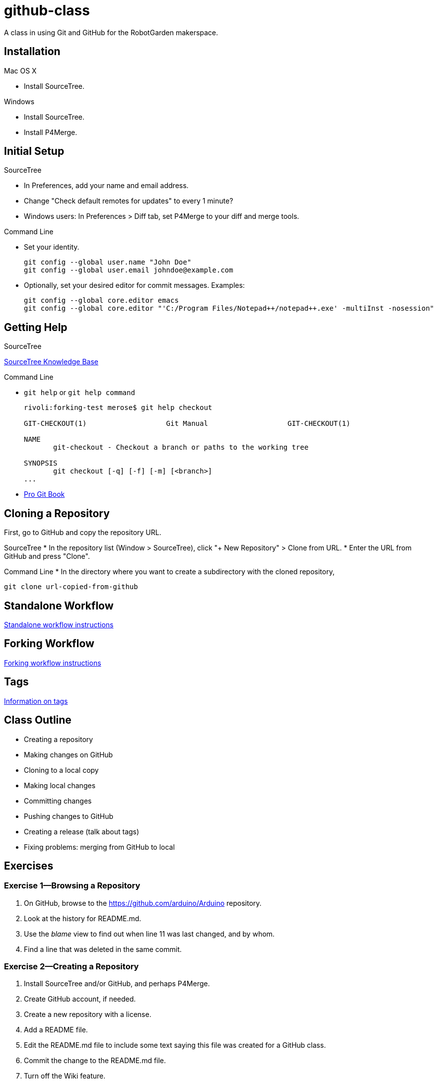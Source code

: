 = github-class
A class in using Git and GitHub for the RobotGarden makerspace.

== Installation

Mac OS X

* Install SourceTree.

Windows

* Install SourceTree.

* Install P4Merge.

== Initial Setup

SourceTree

* In Preferences, add your name and email address.

* Change "Check default remotes for updates" to every 1 minute?

* Windows users: In Preferences > Diff tab, set P4Merge to your diff and merge tools.

Command Line

* Set your identity.

        git config --global user.name "John Doe"
        git config --global user.email johndoe@example.com

* Optionally, set your desired editor for commit messages. Examples:

        git config --global core.editor emacs
        git config --global core.editor "'C:/Program Files/Notepad++/notepad++.exe' -multiInst -nosession"

== Getting Help

SourceTree

link:https://confluence.atlassian.com/display/SOURCETREEKB/SourceTree+Knowledge+Base+Home?continue=https%3A%2F%2Fconfluence.atlassian.com%2Fdisplay%2FSOURCETREEKB%2FSourceTree%2BKnowledge%2BBase%2BHome&application=cac[SourceTree Knowledge Base]

Command Line

* `git help` or `git help command`
+
----
rivoli:forking-test merose$ git help checkout
        
GIT-CHECKOUT(1)                   Git Manual                   GIT-CHECKOUT(1)
        
NAME
       git-checkout - Checkout a branch or paths to the working tree
        
SYNOPSIS
       git checkout [-q] [-f] [-m] [<branch>]
...
----

* link:https://git-scm.com/book/en/v2[Pro Git Book]

== Cloning a Repository

First, go to GitHub and copy the repository URL.

SourceTree
* In the repository list (Window > SourceTree), click "+ New Repository" > Clone from URL.
* Enter the URL from GitHub and press "Clone".

Command Line
* In the directory where you want to create a subdirectory with the cloned repository,

        git clone url-copied-from-github


== Standalone Workflow

link:standalone.asciidoc[Standalone workflow instructions]

== Forking Workflow

link:forking.asciidoc[Forking workflow instructions]

== Tags

link:tags.asciidoc[Information on tags]

== Class Outline

* Creating a repository
* Making changes on GitHub
* Cloning to a local copy
* Making local changes
* Committing changes
* Pushing changes to GitHub
* Creating a release (talk about tags)
* Fixing problems: merging from GitHub to local

== Exercises

=== Exercise 1--Browsing a Repository

. On GitHub, browse to the https://github.com/arduino/Arduino repository.
. Look at the history for README.md.
. Use the _blame_ view to find out when line 11 was last changed, and by whom.
. Find a line that was deleted in the same commit.

=== Exercise 2--Creating a Repository

. Install SourceTree and/or GitHub, and perhaps P4Merge.
. Create GitHub account, if needed.
. Create a new repository with a license.
. Add a README file.
. Edit the README.md file to include some text saying this file was created for a GitHub class.
. Commit the change to the README.md file.
. Turn off the Wiki feature.
. Look at the commit history, and view the commit where you edited the README.md file.

=== Exercise 2

=== Exercise 3

=== Exercise 4

== Notes

GitHub does not use git-flow: http://scottchacon.com/2011/08/31/github-flow.html. Instead uses GitHub Flow.

To rename files, need to either use `git mv` or Actions > Move in SourceTree.

Should we talk about submodules? No, too complicated.

== License

The materials for this class are licensed under the Apache license. See the file LICENSE for details.

Copyright 2015 Mark Rose

Licensed under the Apache License, Version 2.0 (the "License");
you may not use this file except in compliance with the License.
You may obtain a copy of the License at
http://www.apache.org/licenses/LICENSE-2.0.

Unless required by applicable law or agreed to in writing, software
distributed under the License is distributed on an "AS IS" BASIS,
WITHOUT WARRANTIES OR CONDITIONS OF ANY KIND, either express or implied.
See the License for the specific language governing permissions and
limitations under the License.
